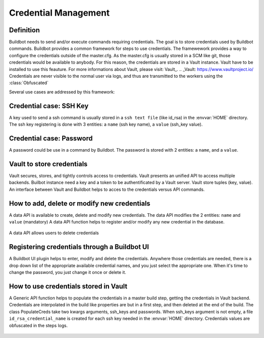 Credential Management
=====================

Definition
----------

Buildbot needs to send and/or execute commands requiring credentials.
The goal is to store credentials used by Buildbot commands.
Buildbot provides a common framework for steps to use credentials.
The framewework provides a way to configure the credentials outside of the master.cfg.
As the master.cfg is usually stored in a SCM like git, those credentials would be available to anybody.
For this reason, the credentials are stored in a Vault instance. Vault have to be installed to use this feauture.
For more informations about Vault, please visit: Vault_.
.. _Vault: https://www.vaultproject.io/
Credentials are never visible to the normal user via logs, and thus are transmitted to the workers using the :class:`Obfuscated`

Several use cases are addressed by this framework:

Credential case: SSH Key
------------------------

A key used to send a ssh command is usually stored in a ``ssh text file`` (like id_rsa) in the :envvar:`HOME` directory.
The ssh key registering is done with 3 entities: a ``name`` (ssh key name), a ``value`` (ssh_key value).

Credential case: Password
-------------------------

A password could be use in a command by Buildbot.
The password is stored with 2 entities: a ``name``, and a ``value``.

Vault to store credentials
--------------------------

Vault secures, stores, and tightly controls access to credentials. Vault presents an unified API to access multiple backends.
Builbot instance need a key and a token to be authentificated by a Vault server.
Vault store tuples (key, value).
An interface between Vault and Buildbot helps to acces to the credentials versus API commands.

How to add, delete or modify new credentials
--------------------------------------------

A data API is available to create, delete and modify new credentials.
The data API modifies the 2 entities: ``name`` and ``value`` (mandatory)
A data API function helps to register and/or modify any new credential in the database.
    .. code-block:: bash
        buildbot set-creds http://localhost:8020  --name ssh_user  --value rsa_key
        buildbot set-creds http://localhost:8020  --name userpassword --value mypassword
A data API allows users to delete credentials
    .. code-block:: bash
        buildbot delete-creds http://localhost:8020  --name ssh_user
        buildbot delete-creds http://localhost:8020  --name userpassword

Registering credentials through a Buildbot UI
---------------------------------------------

A Buildbot UI plugin helps to enter, modify and delete the credentials.
Anywhere those credentials are needed, there is a drop down list of the appropriate available credential names, and you just select the appropriate one.
When it's time to change the password, you just change it once or delete it.


How to use credentials stored in Vault
--------------------------------------

A Generic API function helps to populate the credentials in a master build step, getting the credentials in Vault backend.
Credentials are interpolated in the build like properties are but in a first step, and then deleted at the end of the build.
The class PopulateCreds take two kwargs arguments, ssh_keys and passwords.
When ssh_keys argument is not empty, a file ``id_rsa_credential_name`` is created for each ssh key needed in the :envvar:`HOME` directory.
Credentials values are obfuscated in the steps logs.

    .. code-block:: python
        # e.g in abuild:
        f1.addStep(PopulateCreds(ssh_keys=['ssh_user'], passwords=['userpassword'])
        f1.addStep(ShellCommand(Interpolate("wget -u user -p %{creds:userpassword}s %{prop:urltofetch}s")))
        f1.addStep(RemoveCreds(['ssh_user'])

